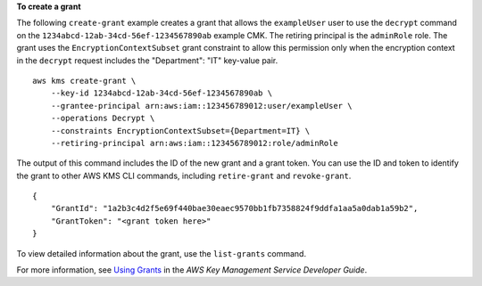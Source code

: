**To create a grant**

The following ``create-grant`` example creates a grant that allows the ``exampleUser`` user to use the ``decrypt`` command on the ``1234abcd-12ab-34cd-56ef-1234567890ab`` example CMK. The retiring principal is the ``adminRole`` role. The grant uses the ``EncryptionContextSubset`` grant constraint to allow this permission only when the encryption context in the ``decrypt`` request includes the "Department": "IT" key-value pair. ::

    aws kms create-grant \
        --key-id 1234abcd-12ab-34cd-56ef-1234567890ab \
        --grantee-principal arn:aws:iam::123456789012:user/exampleUser \
        --operations Decrypt \
        --constraints EncryptionContextSubset={Department=IT} \
        --retiring-principal arn:aws:iam::123456789012:role/adminRole

The output of this command includes the ID of the new grant and a grant token. You can use the ID and token to identify the grant to other AWS KMS CLI commands, including ``retire-grant`` and ``revoke-grant``. ::

    {
        "GrantId": "1a2b3c4d2f5e69f440bae30eaec9570bb1fb7358824f9ddfa1aa5a0dab1a59b2",
        "GrantToken": "<grant token here>"
    }

To view detailed information about the grant, use the ``list-grants`` command.

For more information, see `Using Grants <https://docs.aws.amazon.com/kms/latest/developerguide/grants.html>`__ in the *AWS Key Management Service Developer Guide*.
